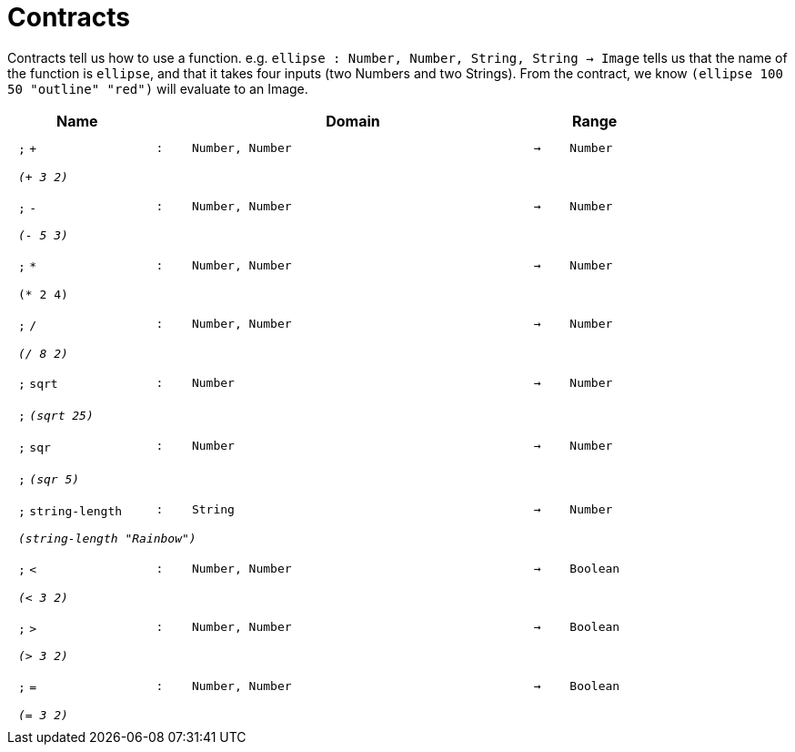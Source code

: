 [.landscape]
= Contracts

Contracts tell us how to use a function. e.g.  `ellipse : Number, Number, String, String -> Image` tells us that the name of the function is  `ellipse`, and that it takes four inputs (two  Numbers and two Strings). From the contract, we know  `(ellipse 100 50 "outline" "red")` will evaluate to an Image.

++++
<style>
td {padding: .4em .625em !important; height: 15pt;}
</style>
++++

[.contract-table,cols="4,1,10,1,2", options="header",grid="rows",stripes="none"]

|===
| Name
|
| Domain
|
| Range

| `;` `+`
| `:`
| `Number, Number`
| `->`
| `Number`
5+| `_(+ 3 2)_`

| `;` `-`
| `:`
| `Number, Number`
| `->`
| `Number`
5+| `_(- 5 3)_`

| `;` `*`
| `:`
| `Number, Number`
| `->`
| `Number`
5+| `(* 2 4)`

| `;` `/`
| `:`
| `Number, Number`
| `->`
| `Number`
5+| `_(/ 8 2)_`

| `;` `sqrt`
| `:`
| `Number`
| `->`
| `Number`
5+|`;` `_(sqrt 25)_`

| `;` `sqr`
| `:`
| `Number`
| `->`
| `Number`
5+|`;` `_(sqr 5)_`

| `;` `string-length`
| `:`
|	`String`
| `->`
| `Number`
5+| `_(string-length "Rainbow")_`

| `;` `<`
| `:`
| `Number, Number`
| `->`
| `Boolean`
5+| `_(< 3 2)_`

| `;` `>`
| `:`
| `Number, Number`
| `->`
| `Boolean`
5+| `_(> 3 2)_`

| `;` `=`
| `:`
| `Number, Number`
| `->`
| `Boolean`
5+| `_(= 3 2)_`

|===
